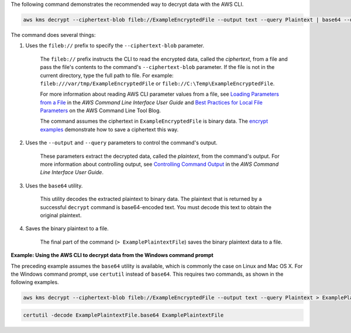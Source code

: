 The following command demonstrates the recommended way to decrypt data with the AWS CLI.

.. code::

    aws kms decrypt --ciphertext-blob fileb://ExampleEncryptedFile --output text --query Plaintext | base64 --decode > ExamplePlaintextFile

The command does several things:

#. Uses the ``fileb://`` prefix to specify the ``--ciphertext-blob`` parameter.

    The ``fileb://`` prefix instructs the CLI to read the encrypted data, called the *ciphertext*, from a file and pass the file's contents to the command's ``--ciphertext-blob`` parameter.  If the file is not in the current directory, type the full path to file. For example: ``fileb:///var/tmp/ExampleEncryptedFile`` or ``fileb://C:\Temp\ExampleEncryptedFile``.

    For more information about reading AWS CLI parameter values from a file, see `Loading Parameters from a File <https://docs.aws.amazon.com/cli/latest/userguide/cli-using-param.html#cli-using-param-file>`_ in the *AWS Command Line Interface User Guide* and `Best Practices for Local File Parameters <https://blogs.aws.amazon.com/cli/post/TxLWWN1O25V1HE/Best-Practices-for-Local-File-Parameters>`_ on the AWS Command Line Tool Blog.

    The command assumes the ciphertext in ``ExampleEncryptedFile`` is binary data. The `encrypt examples <encrypt.html#examples>`_ demonstrate how to save a ciphertext this way.

#. Uses the ``--output`` and ``--query`` parameters to control the command's output.

    These parameters extract the decrypted data, called the *plaintext*, from the command's output. For more information about controlling output, see `Controlling Command Output <https://docs.aws.amazon.com/cli/latest/userguide/controlling-output.html>`_ in the *AWS Command Line Interface User Guide*.

#. Uses the ``base64`` utility.

    This utility decodes the extracted plaintext to binary data. The plaintext that is returned by a successful ``decrypt`` command is base64-encoded text. You must decode this text to obtain the original plaintext.

#. Saves the binary plaintext to a file.

    The final part of the command (``> ExamplePlaintextFile``) saves the binary plaintext data to a file.

**Example: Using the AWS CLI to decrypt data from the Windows command prompt**

The preceding example assumes the ``base64`` utility is available, which is commonly the case on Linux and Mac OS X. For the Windows command prompt, use ``certutil`` instead of ``base64``. This requires two commands, as shown in the following examples.

.. code::

    aws kms decrypt --ciphertext-blob fileb://ExampleEncryptedFile --output text --query Plaintext > ExamplePlaintextFile.base64

.. code::

    certutil -decode ExamplePlaintextFile.base64 ExamplePlaintextFile
